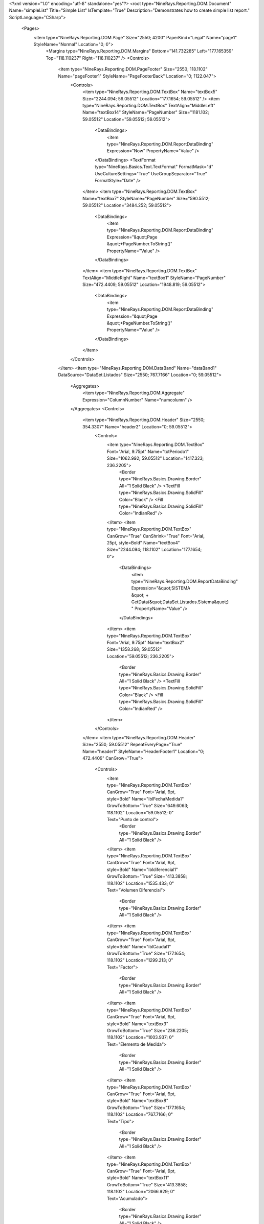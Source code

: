 ﻿<?xml version="1.0" encoding="utf-8" standalone="yes"?>
<root type="NineRays.Reporting.DOM.Document" Name="simpleList" Title="Simple List" IsTemplate="True" Description="Demonstrates how to create simple list report." ScriptLanguage="CSharp">
  <Pages>
    <item type="NineRays.Reporting.DOM.Page" Size="2550; 4200" PaperKind="Legal" Name="page1" StyleName="Normal" Location="0; 0">
      <Margins type="NineRays.Reporting.DOM.Margins" Bottom="141.732285" Left="177.165359" Top="118.110237" Right="118.110237" />
      <Controls>
        <item type="NineRays.Reporting.DOM.PageFooter" Size="2550; 118.1102" Name="pageFooter1" StyleName="PageFooterBack" Location="0; 1122.047">
          <Controls>
            <item type="NineRays.Reporting.DOM.TextBox" Name="textBox5" Size="2244.094; 59.05512" Location="177.1654; 59.05512" />
            <item type="NineRays.Reporting.DOM.TextBox" TextAlign="MiddleLeft" Name="textBox14" StyleName="PageNumber" Size="1181.102; 59.05512" Location="59.05512; 59.05512">
              <DataBindings>
                <item type="NineRays.Reporting.DOM.ReportDataBinding" Expression="Now" PropertyName="Value" />
              </DataBindings>
              <TextFormat type="NineRays.Basics.Text.TextFormat" FormatMask="d" UseCultureSettings="True" UseGroupSeparator="True" FormatStyle="Date" />
            </item>
            <item type="NineRays.Reporting.DOM.TextBox" Name="textBox7" StyleName="PageNumber" Size="590.5512; 59.05512" Location="3484.252; 59.05512">
              <DataBindings>
                <item type="NineRays.Reporting.DOM.ReportDataBinding" Expression="&quot;Page &quot;+PageNumber.ToString()" PropertyName="Value" />
              </DataBindings>
            </item>
            <item type="NineRays.Reporting.DOM.TextBox" TextAlign="MiddleRight" Name="textBox1" StyleName="PageNumber" Size="472.4409; 59.05512" Location="1948.819; 59.05512">
              <DataBindings>
                <item type="NineRays.Reporting.DOM.ReportDataBinding" Expression="&quot;Page &quot;+PageNumber.ToString()" PropertyName="Value" />
              </DataBindings>
            </item>
          </Controls>
        </item>
        <item type="NineRays.Reporting.DOM.DataBand" Name="dataBand1" DataSource="DataSet.Listados" Size="2550; 767.7166" Location="0; 59.05512">
          <Aggregates>
            <item type="NineRays.Reporting.DOM.Aggregate" Expression="ColumnNumber" Name="numcolumn" />
          </Aggregates>
          <Controls>
            <item type="NineRays.Reporting.DOM.Header" Size="2550; 354.3307" Name="header2" Location="0; 59.05512">
              <Controls>
                <item type="NineRays.Reporting.DOM.TextBox" Font="Arial, 9.75pt" Name="txtPeriodo1" Size="1062.992; 59.05512" Location="1417.323; 236.2205">
                  <Border type="NineRays.Basics.Drawing.Border" All="1 Solid Black" />
                  <TextFill type="NineRays.Basics.Drawing.SolidFill" Color="Black" />
                  <Fill type="NineRays.Basics.Drawing.SolidFill" Color="IndianRed" />
                </item>
                <item type="NineRays.Reporting.DOM.TextBox" CanGrow="True" CanShrink="True" Font="Arial, 25pt, style=Bold" Name="textBox4" Size="2244.094; 118.1102" Location="177.1654; 0">
                  <DataBindings>
                    <item type="NineRays.Reporting.DOM.ReportDataBinding" Expression="&quot;SISTEMA &quot; + GetData(&quot;DataSet.Listados.Sistema&quot;) " PropertyName="Value" />
                  </DataBindings>
                </item>
                <item type="NineRays.Reporting.DOM.TextBox" Font="Arial, 9.75pt" Name="textBox2" Size="1358.268; 59.05512" Location="59.05512; 236.2205">
                  <Border type="NineRays.Basics.Drawing.Border" All="1 Solid Black" />
                  <TextFill type="NineRays.Basics.Drawing.SolidFill" Color="Black" />
                  <Fill type="NineRays.Basics.Drawing.SolidFill" Color="IndianRed" />
                </item>
              </Controls>
            </item>
            <item type="NineRays.Reporting.DOM.Header" Size="2550; 59.05512" RepeatEveryPage="True" Name="header1" StyleName="HeaderFooter1" Location="0; 472.4409" CanGrow="True">
              <Controls>
                <item type="NineRays.Reporting.DOM.TextBox" CanGrow="True" Font="Arial, 9pt, style=Bold" Name="lblFechaMedida1" GrowToBottom="True" Size="649.6063; 118.1102" Location="59.05512; 0" Text="Punto de control">
                  <Border type="NineRays.Basics.Drawing.Border" All="1 Solid Black" />
                </item>
                <item type="NineRays.Reporting.DOM.TextBox" CanGrow="True" Font="Arial, 9pt, style=Bold" Name="lbldiferencial1" GrowToBottom="True" Size="413.3858; 118.1102" Location="1535.433; 0" Text="Volumen Diferencial">
                  <Border type="NineRays.Basics.Drawing.Border" All="1 Solid Black" />
                </item>
                <item type="NineRays.Reporting.DOM.TextBox" CanGrow="True" Font="Arial, 9pt, style=Bold" Name="lblCaudal1" GrowToBottom="True" Size="177.1654; 118.1102" Location="1299.213; 0" Text="Factor">
                  <Border type="NineRays.Basics.Drawing.Border" All="1 Solid Black" />
                </item>
                <item type="NineRays.Reporting.DOM.TextBox" CanGrow="True" Font="Arial, 9pt, style=Bold" Name="textBox3" GrowToBottom="True" Size="236.2205; 118.1102" Location="1003.937; 0" Text="Elemento de Medida">
                  <Border type="NineRays.Basics.Drawing.Border" All="1 Solid Black" />
                </item>
                <item type="NineRays.Reporting.DOM.TextBox" CanGrow="True" Font="Arial, 9pt, style=Bold" Name="textBox8" GrowToBottom="True" Size="177.1654; 118.1102" Location="767.7166; 0" Text="Tipo">
                  <Border type="NineRays.Basics.Drawing.Border" All="1 Solid Black" />
                </item>
                <item type="NineRays.Reporting.DOM.TextBox" CanGrow="True" Font="Arial, 9pt, style=Bold" Name="textBox11" GrowToBottom="True" Size="413.3858; 118.1102" Location="2066.929; 0" Text="Acumulado">
                  <Border type="NineRays.Basics.Drawing.Border" All="1 Solid Black" />
                </item>
              </Controls>
            </item>
            <item type="NineRays.Reporting.DOM.Detail" Size="2550; 59.05512" CanShrink="True" Name="detail2" Location="0; 649.6063" CanGrow="True">
              <DataBindings>
                <item type="NineRays.Reporting.DOM.ReportDataBinding" Expression="dataBand1" PropertyName="StyleName" />
              </DataBindings>
              <Controls>
                <item type="NineRays.Reporting.DOM.TextBox" Font="Arial, 8.25pt" TextAlign="MiddleLeft" Name="txtFecha_Medida0" Size="649.6063; 59.05512" Location="59.05512; 0">
                  <DataBindings>
                    <item type="NineRays.Reporting.DOM.ReportDataBinding" Expression="dataBand1[&quot;CodigoPVYCR&quot;]" PropertyName="Value" />
                  </DataBindings>
                </item>
                <item type="NineRays.Reporting.DOM.TextBox" Font="Arial, 8.25pt" TextAlign="MiddleRight" Name="textBox13" Size="236.2205; 59.05512" Location="1003.937; 0">
                  <DataBindings>
                    <item type="NineRays.Reporting.DOM.ReportDataBinding" Expression="dataBand1[&quot;IdElementoMedida&quot;]" PropertyName="Value" />
                  </DataBindings>
                </item>
                <item type="NineRays.Reporting.DOM.TextBox" Font="Arial, 8.25pt" TextAlign="MiddleRight" Name="textBox16" Size="413.3858; 59.05512" Location="1535.433; 0">
                  <DataBindings>
                    <item type="NineRays.Reporting.DOM.ReportDataBinding" Expression="dataBand1[&quot;VolumenDif&quot;]" PropertyName="Value" />
                  </DataBindings>
                </item>
                <item type="NineRays.Reporting.DOM.TextBox" Font="Arial, 8.25pt" TextAlign="MiddleRight" Name="textBox6" Size="177.1654; 59.05512" Location="767.7166; 0">
                  <DataBindings>
                    <item type="NineRays.Reporting.DOM.ReportDataBinding" Expression="dataBand1[&quot;Tipo&quot;]" PropertyName="Value" />
                  </DataBindings>
                </item>
                <item type="NineRays.Reporting.DOM.TextBox" Font="Arial, 8.25pt" TextAlign="MiddleRight" Name="textBox9" Size="177.1654; 59.05512" Location="1299.213; 0">
                  <DataBindings>
                    <item type="NineRays.Reporting.DOM.ReportDataBinding" Expression="dataBand1[&quot;Factor&quot;]" PropertyName="Value" />
                  </DataBindings>
                </item>
                <item type="NineRays.Reporting.DOM.TextBox" Font="Arial, 8.25pt" TextAlign="MiddleRight" Name="textBox10" Size="413.3858; 59.05512" Location="2066.929; 0">
                  <DataBindings>
                    <item type="NineRays.Reporting.DOM.ReportDataBinding" Expression="dataBand1[&quot;VxF&quot;]" PropertyName="Value" />
                  </DataBindings>
                </item>
              </Controls>
            </item>
          </Controls>
        </item>
        <item type="NineRays.Reporting.DOM.DataBand" Name="dataBand2" DataSource="DataSet.Subtotales" Size="2550; 177.1654" Location="0; 885.8268">
          <Controls>
            <item type="NineRays.Reporting.DOM.Detail" Size="2550; 59.05512" Name="detail1" Location="0; 59.05512">
              <Controls>
                <item type="NineRays.Reporting.DOM.TextBox" Font="Arial, 8.25pt, style=Bold" TextAlign="MiddleRight" Name="textBox12" Size="472.4409; 59.05512" Location="2007.874; 5.268595">
                  <DataBindings>
                    <item type="NineRays.Reporting.DOM.ReportDataBinding" Expression="dataBand2[&quot;SubtotalStr&quot;]" PropertyName="Value" />
                  </DataBindings>
                </item>
                <item type="NineRays.Reporting.DOM.TextBox" Font="Arial, 8.25pt, style=Bold" TextAlign="MiddleRight" Name="textBox15" Size="708.6614; 59.05512" Location="1240.157; 7.902892" Text="Total Acumulado" />
              </Controls>
            </item>
          </Controls>
        </item>
      </Controls>
    </item>
  </Pages>
  <StyleSheet type="NineRays.Reporting.DOM.StyleSheet" Title="Standard Stylesheet" Description="Normal without Borders">
    <Styles>
      <item type="NineRays.Reporting.DOM.Style" Name="Normal" Font="Arial, 9.75pt">
        <Border type="NineRays.Basics.Drawing.Border" />
        <TextFill type="NineRays.Basics.Drawing.SolidFill" Color="LightSlateGray" />
      </item>
      <item type="NineRays.Reporting.DOM.Style" Name="Hightlight" Font="Arial, 9.75pt">
        <TextFill type="NineRays.Basics.Drawing.SolidFill" Color="SteelBlue" />
        <Fill type="NineRays.Basics.Drawing.SolidFill" Color="GhostWhite" />
      </item>
      <item type="NineRays.Reporting.DOM.Style" Name="HeaderFooter1" Font="Arial, 12pt, style=Bold">
        <TextFill type="NineRays.Basics.Drawing.SolidFill" />
        <Fill type="NineRays.Basics.Drawing.SolidFill" Color="LightSlateGray" />
      </item>
      <item type="NineRays.Reporting.DOM.Style" Name="HeaderFooter2" Font="Arial, 11.25pt, style=Bold">
        <TextFill type="NineRays.Basics.Drawing.SolidFill" Color="LightSlateGray" />
      </item>
      <item type="NineRays.Reporting.DOM.Style" Name="HeaderFooter3" Font="Arial, 9.75pt, style=Italic">
        <TextFill type="NineRays.Basics.Drawing.SolidFill" Color="LightSlateGray" />
        <Fill type="NineRays.Basics.Drawing.SolidFill" Color="AliceBlue" />
      </item>
      <item type="NineRays.Reporting.DOM.Style" Name="ReportTitle" Font="Arial, 48pt, style=Bold">
        <TextFill type="NineRays.Basics.Drawing.LinearGradientFill" EndColor="LightSkyBlue" Angle="45" StartColor="LightSlateGray" />
      </item>
      <item type="NineRays.Reporting.DOM.Style" Name="HeaderTitle" Font="Arial, 12pt, style=Bold" />
      <item type="NineRays.Reporting.DOM.Style" Name="PageHeaderBack" Font="Arial, 12pt">
        <Border type="NineRays.Basics.Drawing.Border" BottomLine="1 Solid 0, 128, 192" />
      </item>
      <item type="NineRays.Reporting.DOM.Style" Name="PageNumber" Font="Arial, 9pt, style=Italic">
        <TextFill type="NineRays.Basics.Drawing.SolidFill" Color="CornflowerBlue" />
      </item>
      <item type="NineRays.Reporting.DOM.Style" Name="PageFooterBack" Font="Arial, 12pt">
        <Border type="NineRays.Basics.Drawing.Border" TopLine="1 Solid 0, 128, 192" />
      </item>
      <item type="NineRays.Reporting.DOM.Style" Name="LeftSide" Font="Arial, 12pt" />
    </Styles>
  </StyleSheet>
</root>